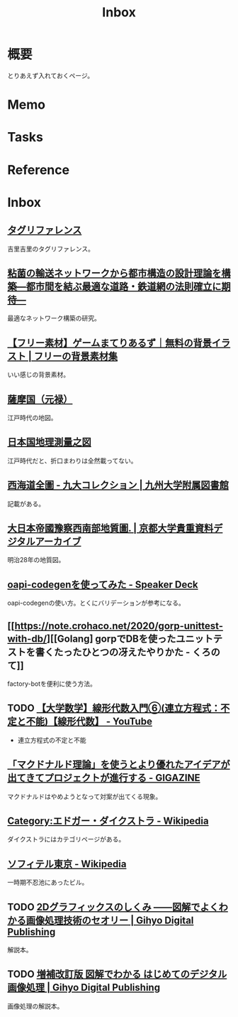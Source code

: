 :PROPERTIES:
:ID:       007116d4-5023-4070-95ee-0a463b4bd983
:END:
#+title: Inbox
* 概要
とりあえず入れておくページ。
* Memo
* Tasks
* Reference
* Inbox
** [[https://krkrz.github.io/krkr2doc/kag3doc/contents/Tags.html][タグリファレンス]]
吉里吉里のタグリファレンス。
** [[https://www.jst.go.jp/pr/info/info708/index.html][粘菌の輸送ネットワークから都市構造の設計理論を構築―都市間を結ぶ最適な道路・鉄道網の法則確立に期待―]]
最適なネットワーク構築の研究。
** [[https://game-materials.com/][【フリー素材】ゲームまてりあるず｜無料の背景イラスト | フリーの背景素材集]]
いい感じの背景素材。
** [[https://www.digital.archives.go.jp/DAS/pickup/view/detail/detailArchives/0301000000/0000000231/00][薩摩国（元禄）]]
江戸時代の地図。
** [[https://www.digital.archives.go.jp/DAS/meta/listPhoto?LANG=default&BID=F1000000000000001212&ID=M2008032521114289505&TYPE=large][日本国地理測量之図]]
江戸時代だと、折口まわりは全然載ってない。
** [[https://catalog.lib.kyushu-u.ac.jp/opac_detail_md/?reqCode=frombib&lang=0&amode=MD820&opkey=&bibid=4066828&start=][西海道全圖 - 九大コレクション | 九州大学附属図書館]]
記載がある。
** [[https://rmda.kulib.kyoto-u.ac.jp/item/rb00023965#?c=0&m=0&s=0&cv=0&r=0&xywh=669%2C7526%2C5352%2C858][大日本帝國豫察西南部地質圖. | 京都大学貴重資料デジタルアーカイブ]]
明治28年の地質図。
** [[https://speakerdeck.com/akeno/oapi-codegenwoshi-tutemita?slide=24][oapi-codegenを使ってみた - Speaker Deck]]
oapi-codegenの使い方。とくにバリデーションが参考になる。
** [[https://note.crohaco.net/2020/gorp-unittest-with-db/][[Golang] gorpでDBを使ったユニットテストを書くたったひとつの冴えたやりかた - くろのて]]
factory-botを便利に使う方法。
** TODO [[https://www.youtube.com/watch?v=SrGvI85h6Mk&list=PLDJfzGjtVLHnc1vTpBaCNKMUl6HauQv1a&index=6][【大学数学】線形代数入門⑥(連立方程式：不定と不能)【線形代数】 - YouTube]]

- 連立方程式の不定と不能

** [[https://gigazine.net/news/20130502-mcdonalds-theory/][「マクドナルド理論」を使うとより優れたアイデアが出てきてプロジェクトが進行する - GIGAZINE]]
マクドナルドはやめようとなって対案が出てくる現象。
** [[https://ja.wikipedia.org/wiki/Category:%E3%82%A8%E3%83%89%E3%82%AC%E3%83%BC%E3%83%BB%E3%83%80%E3%82%A4%E3%82%AF%E3%82%B9%E3%83%88%E3%83%A9][Category:エドガー・ダイクストラ - Wikipedia]]
ダイクストラにはカテゴリページがある。
** [[https://ja.wikipedia.org/wiki/%E3%82%BD%E3%83%95%E3%82%A3%E3%83%86%E3%83%AB%E6%9D%B1%E4%BA%AC][ソフィテル東京 - Wikipedia]]
一時期不忍池にあったビル。
** TODO [[https://gihyo.jp/dp/ebook/2015/978-4-7741-7596-6][2Dグラフィックスのしくみ ――図解でよくわかる画像処理技術のセオリー | Gihyo Digital Publishing]]
:PROPERTIES:
:Effort:   2:00
:END:
:LOGBOOK:
CLOCK: [2023-12-24 Sun 08:11]--[2023-12-24 Sun 08:36] =>  0:25
CLOCK: [2023-12-24 Sun 00:52]--[2023-12-24 Sun 01:17] =>  0:25
:END:
解説本。
** TODO [[https://gihyo.jp/dp/ebook/2018/978-4-7741-9659-6][増補改訂版 図解でわかる はじめてのデジタル画像処理 | Gihyo Digital Publishing]]
画像処理の解説本。

